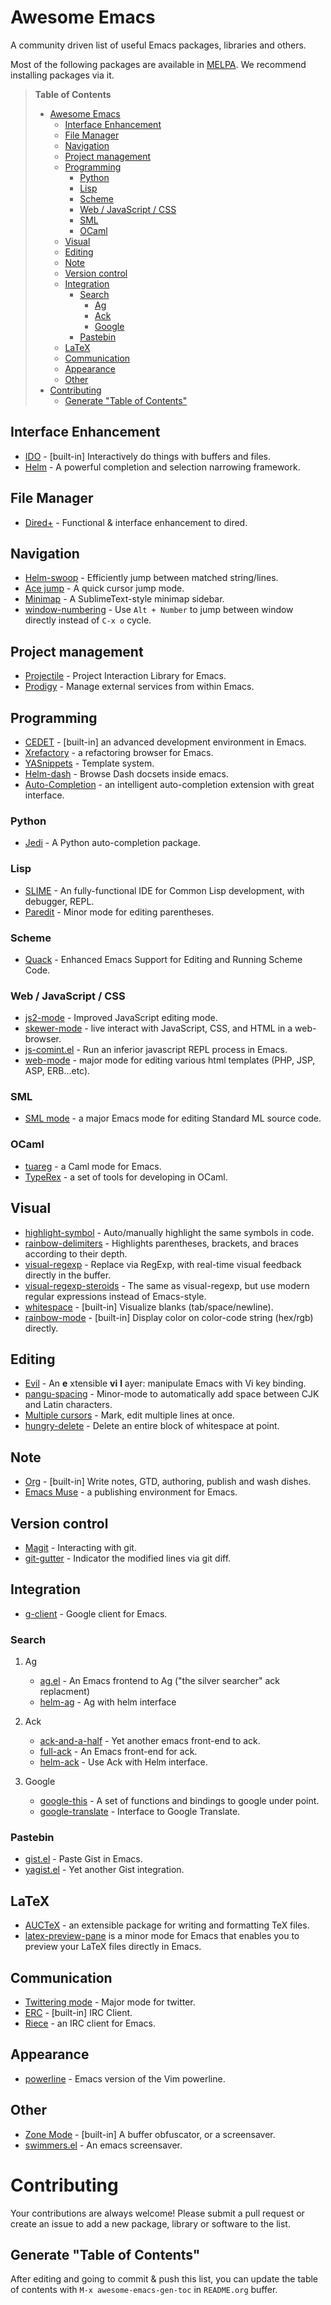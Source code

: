 * Awesome Emacs

A community driven list of useful Emacs packages, libraries and others.

Most of the following packages are available in [[https://github.com/milkypostman/melpa][MELPA]]. We recommend installing packages via it.

#+BEGIN_QUOTE
*Table of Contents*
- [[#awesome-emacs][Awesome Emacs]]
  - [[#interface-enhancement][Interface Enhancement]]
  - [[#file-manager][File Manager]]
  - [[#navigation][Navigation]]
  - [[#project-management][Project management]]
  - [[#programming][Programming]]
    - [[#python][Python]]
    - [[#lisp][Lisp]]
    - [[#scheme][Scheme]]
    - [[#web--javascript--css][Web / JavaScript / CSS]]
    - [[#sml][SML]]
    - [[#ocaml][OCaml]]
  - [[#visual][Visual]]
  - [[#editing][Editing]]
  - [[#note][Note]]
  - [[#version-control][Version control]]
  - [[#integration][Integration]]
    - [[#search][Search]]
      - [[#ag][Ag]]
      - [[#ack][Ack]]
      - [[#google][Google]]
    - [[#pastebin][Pastebin]]
  - [[#latex][LaTeX]]
  - [[#communication][Communication]]
  - [[#appearance][Appearance]]
  - [[#other][Other]]
- [[#contributing][Contributing]]
  - [[#generate-table-of-contents][Generate "Table of Contents"]]
#+END_QUOTE

** Interface Enhancement

   - [[http://www.emacswiki.org/emacs/InteractivelyDoThings][IDO]] - [built-in] Interactively do things with buffers and files.
   - [[https://github.com/emacs-helm/helm][Helm]] - A powerful completion and selection narrowing framework.

** File Manager

   - [[http://www.emacswiki.org/emacs/DiredPlus][Dired+]] - Functional & interface enhancement to dired.

** Navigation

   - [[https://github.com/ShingoFukuyama/helm-swoop][Helm-swoop]] - Efficiently jump between matched string/lines.
   - [[https://github.com/winterTTr/ace-jump-mode][Ace jump]] - A quick cursor jump mode.
   - [[https://github.com/dustinlacewell/emacs-minimap][Minimap]] - A SublimeText-style minimap sidebar.
   - [[https://github.com/nschum/window-numbering.el][window-numbering]] - Use =Alt + Number= to jump between window directly instead of =C-x o= cycle.

** Project management

   - [[https://github.com/bbatsov/projectile][Projectile]] - Project Interaction Library for Emacs.
   - [[https://github.com/rejeep/prodigy.el][Prodigy]] - Manage external services from within Emacs.

** Programming

   - [[http://cedet.sourceforge.net/][CEDET]] - [built-in] an advanced development environment in Emacs.
   - [[http://www.xref.sk/xrefactory/emacs.html][Xrefactory]] - a refactoring browser for Emacs.
   - [[https://github.com/capitaomorte/yasnippet][YASnippets]] - Template system.
   - [[https://github.com/areina/helm-dash][Helm-dash]] - Browse Dash docsets inside emacs.
   - [[https://github.com/auto-complete/auto-complete][Auto-Completion]] - an intelligent auto-completion extension with great interface.

*** Python

    - [[https://github.com/tkf/emacs-jedi][Jedi]] - A Python auto-completion package.

*** Lisp

    - [[http://common-lisp.net/project/slime/][SLIME]] - An fully-functional IDE for Common Lisp development, with debugger, REPL.
    - [[http://www.emacswiki.org/emacs/ParEdit][Paredit]] - Minor mode for editing parentheses.

*** Scheme

    - [[http://www.neilvandyke.org/quack/][Quack]] - Enhanced Emacs Support for Editing and Running Scheme Code.

*** Web / JavaScript / CSS

    - [[https://github.com/mooz/js2-mode/][js2-mode]] - Improved JavaScript editing mode.
    - [[https://github.com/skeeto/skewer-mode][skewer-mode]] - live interact with JavaScript, CSS, and HTML in a web-browser.
    - [[http://js-comint-el.sourceforge.net/][js-comint.el]] - Run an inferior javascript REPL process in Emacs.
    - [[http://web-mode.org/][web-mode]] - major mode for editing various html templates (PHP, JSP, ASP, ERB...etc).

*** SML

    - [[http://www.iro.umontreal.ca/~monnier/elisp/][SML mode]] - a major Emacs mode for editing Standard ML source code.

*** OCaml

    - [[https://github.com/ocaml/tuareg][tuareg]] - a Caml mode for Emacs.
    - [[http://www.typerex.org/][TypeRex]] - a set of tools for developing in OCaml.

** Visual

   - [[https://github.com/nschum/highlight-symbol.el][highlight-symbol]] - Auto/manually highlight the same symbols in code.
   - [[https://github.com/jlr/rainbow-delimiters][rainbow-delimiters]] - Highlights parentheses, brackets, and braces according to their depth.
   - [[https://github.com/benma/visual-regexp.el][visual-regexp]] - Replace via RegExp, with real-time visual feedback directly in the buffer.
   - [[https://github.com/benma/visual-regexp-steroids.el/][visual-regexp-steroids]] - The same as visual-regexp, but use modern regular expressions instead of Emacs-style.
   - [[http://www.emacswiki.org/emacs/WhiteSpace][whitespace]] - [built-in] Visualize blanks (tab/space/newline).
   - [[https://julien.danjou.info/projects/emacs-packages][rainbow-mode]] - [built-in] Display color on color-code string (hex/rgb) directly.

** Editing

   - [[http://gitorious.org/evil/pages/Home][Evil]] - An *e* xtensible *vi* *l* ayer: manipulate Emacs with Vi key binding.
   - [[https://github.com/coldnew/pangu-spacing][pangu-spacing]] - Minor-mode to automatically add space between CJK and Latin characters.
   - [[https://github.com/magnars/multiple-cursors.el][Multiple cursors]] - Mark, edit multiple lines at once.
   - [[https://github.com/soutaro/hungry-delete.el][hungry-delete]] - Delete an entire block of whitespace at point.

** Note

   - [[http://orgmode.org/][Org]] - [built-in] Write notes, GTD, authoring, publish and wash dishes.
   - [[http://mwolson.org/projects/EmacsMuse.html][Emacs Muse]] - a publishing environment for Emacs.

** Version control

   - [[http://magit.github.io/][Magit]] - Interacting with git.
   - [[https://github.com/syohex/emacs-git-gutter][git-gutter]] - Indicator the modified lines via git diff.

** Integration

   - [[http://emacspeak.googlecode.com/svn/trunk/lisp/g-client/][g-client]] - Google client for Emacs.

*** Search

**** Ag

   - [[Https://github.com/Wilfred/ag.el][ag.el]] - An Emacs frontend to Ag ("the silver searcher" ack replacment)
   - [[https://github.com/syohex/emacs-helm-ag][helm-ag]] - Ag with helm interface

**** Ack

   - [[https://github.com/jhelwig/ack-and-a-half][ack-and-a-half]] - Yet another emacs front-end to ack.
   - [[http://nschum.de/src/emacs/full-ack/][full-ack]] - An Emacs front-end for ack.
   - [[https://github.com/syohex/emacs-helm-ack][helm-ack]] - Use Ack with Helm interface.

**** Google

   - [[http://github.com/Bruce-Connor/emacs-google-this][google-this]] - A set of functions and bindings to google under point.
   - [[https://github.com/atykhonov/google-translate][google-translate]] - Interface to Google Translate.

*** Pastebin

   - [[https://github.com/defunkt/gist.el][gist.el]] - Paste Gist in Emacs.
   - [[https://github.com/mhayashi1120/yagist.el][yagist.el]] - Yet another Gist integration.

** LaTeX

   - [[http://www.gnu.org/software/auctex/][AUCTeX]] - an extensible package for writing and formatting TeX files.
   - [[http://www.emacswiki.org/emacs/LaTeXPreviewPane][latex-preview-pane]] is a minor mode for Emacs that enables you to preview your LaTeX files directly in Emacs.

** Communication

   - [[http://twmode.sourceforge.net/][Twittering mode]] - Major mode for twitter.
   - [[http://www.emacswiki.org/emacs/ERC][ERC]] - [built-in] IRC Client.
   - [[http://www.nongnu.org/riece/index.html.en][Riece]] - an IRC client for Emacs.

** Appearance

   - [[https://github.com/unic0rn/powerline][powerline]] - Emacs version of the Vim powerline.

** Other

   - [[http://www.emacswiki.org/emacs/ZoneMode][Zone Mode]] - [built-in] A buffer obfuscator, or a screensaver.
   - [[http://www.cb1.com/~john/computing/emacs/lisp/games/index.html][swimmers.el]] - An emacs screensaver.


* Contributing

Your contributions are always welcome! Please submit a pull request or create an issue to add a new package, library or software to the list.

** Generate "Table of Contents"
After editing and going to commit & push this list, you can update the table of contents with =M-x awesome-emacs-gen-toc= in =README.org= buffer.
